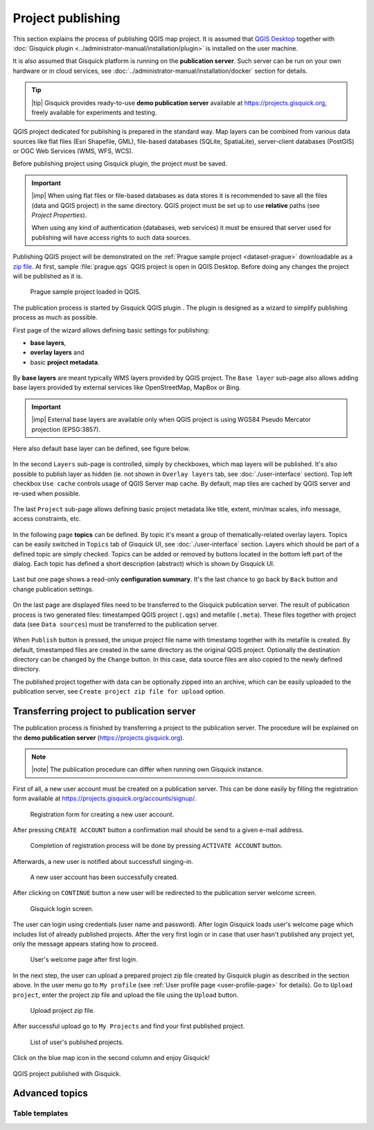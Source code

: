.. |plugin| image:: ../img/logo.png
   :width: 2.5em

.. _project-publishing:

==================
Project publishing
==================

This section explains the process of publishing QGIS map project. It is
assumed that `QGIS Desktop
<http://qgis.org/en/site/forusers/download.html>`__ together with
:doc:`Gisquick plugin <../administrator-manual/installation/plugin>`
is installed on the user machine.

It is also assumed that Gisquick platform is running on the
**publication server**. Such server can be run on your own hardware or
in cloud services, see
:doc:`../administrator-manual/installation/docker` section for
details.

.. tip:: |tip| Gisquick provides ready-to-use **demo publication server**
   available at https://projects.gisquick.org, freely available for
   experiments and testing.
   
QGIS project dedicated for publishing is prepared in the standard
way. Map layers can be combined from various data sources like flat
files (Esri Shapefile, GML), file-based databases (SQLite,
SpatiaLite), server-client databases (PostGIS) or OGC Web Services
(WMS, WFS, WCS).

Before publishing project using Gisquick plugin, the project must be
saved.

.. important:: |imp| When using flat files or file-based databases as
   data stores it is recommended to save all the files (data and QGIS
   project) in the same directory. QGIS project must be set up to use
   **relative** paths (see *Project Properties*).

   When using any kind of authentication (databases, web services) it
   must be ensured that server used for publishing will have access
   rights to such data sources.

Publishing QGIS project will be demonstrated on the :ref:`Prague sample
project <dataset-prague>` downloadable as a `zip file
<http://training.gismentors.eu/geodata/gisquick/prague.tar.gz>`__. At
first, sample :file:`prague.qgs` QGIS project is open in QGIS
Desktop. Before doing any changes the project will be published as it
is.

.. figure:: ../img/qgis-prague.png

   Prague sample project loaded in QGIS.

The publication process is started by Gisquick QGIS plugin
|plugin|. The plugin is designed as a wizard to simplify publishing
process as much as possible.

First page of the wizard allows defining basic settings for publishing:

* **base layers**,
* **overlay layers** and
* basic **project metadata**.

.. figure:: ../img/project-publishing-0.png

.. _publication-base-layers:

By **base layers** are meant typically WMS layers provided by QGIS
project. The ``Base layer`` sub-page also allows adding base layers provided by
external services like OpenStreetMap, MapBox or Bing.

.. important:: |imp| External base layers are available only when QGIS
   project is using WGS84 Pseudo Mercator projection (EPSG:3857).

Here also default base layer can be defined, see figure below.

.. figure:: ../img/project-publishing-1.png

In the second ``Layers`` sub-page is controlled, simply by
checkboxes, which map layers will be published. It's also possible to
publish layer as hidden (ie. not shown in ``Overlay layers`` tab, see
:doc:`./user-interface` section). Top left checkbox ``Use cache``
controls usage of QGIS Server map cache. By default, map tiles are
cached by QGIS server and re-used when possible.
            
.. figure:: ../img/project-publishing-2.png

.. _publication-metadata:

The last ``Project`` sub-page allows defining basic project metadata
like title, extent, min/max scales, info message, access constraints,
etc.
            
.. figure:: ../img/project-publishing-3.png                        

.. _publication-topics:

In the following page **topics** can be defined. By topic it's meant
a group of thematically-related overlay layers. Topics can be easily
switched in ``Topics`` tab of Gisquick UI, see
:doc:`./user-interface` section. Layers which
should be part of a defined topic are simply checked. Topics can be
added or removed by buttons located in the bottom left part of the
dialog. Each topic has defined a short description (abstract) which is
shown by Gisquick UI.
            
.. figure:: ../img/project-publishing-4.png

Last but one page shows a read-only **configuration summary**. It's the last
chance to go back by ``Back`` button and change publication settings.
            
.. figure:: ../img/project-publishing-5.png

On the last page are displayed files need to be transferred to the
Gisquick publication server. The result of publication process is two
generated files: timestamped QGIS project (``.qgs``) and metafile
(``.meta``). These files together with project data (see ``Data
sources``) must be transferred to the publication server.
            
.. figure:: ../img/project-publishing-6.png

.. _plugin-publish-directory:
   
When ``Publish`` button is pressed, the unique project file name with
timestamp together with its metafile is created. By default,
timestamped files are created in the same directory as the original QGIS
project. Optionally the destination directory can be changed by the
``Change`` button. In this case, data source files are also copied to
the newly defined directory.

The published project together with data can be optionally zipped into an
archive, which can be easily uploaded to the publication server, see
``Create project zip file for upload`` option.

Transferring project to publication server
------------------------------------------

The publication process is finished by transferring a project to the
publication server. The procedure will be explained on the **demo
publication server** (https://projects.gisquick.org).

.. note:: |note| The publication procedure can differ when running own
   Gisquick instance.

First of all, a new user account must be created on a publication
server. This can be done easily by filling the registration form available
at https://projects.gisquick.org/accounts/signup/.

.. figure:: ../img/gisquick-new-account-0.png
   :width: 60%

   Registration form for creating a new user account.

After pressing ``CREATE ACCOUNT`` button a confirmation mail should
be send to a given e-mail address.

.. figure:: ../img/gisquick-new-account-1.png
   :width: 75%

   Completion of registration process will be done by pressing
   ``ACTIVATE ACCOUNT`` button.

Afterwards, a new user is notified about successfull singing-in.

.. figure:: ../img/gisquick-new-account-2.png

   A new user account has been successfully created.

After clicking on ``CONTINUE`` button a new user will be redirected to
the publication server welcome screen.

.. figure:: ../img/gisquick-new-account-3.png
   :width: 50%

   Gisquick login screen.

The user can login using credentials (user name and password). After
login Gisquick loads user's welcome page which includes list of already
published projects. After the very first login or in case that user hasn't
published any project yet, only the message appears stating how to proceed.

.. figure:: ../img/gisquick-new-account-4.png
   :width: 75%

   User's welcome page after first login.

In the next step, the user can upload a prepared project zip file created
by Gisquick plugin as described in the section above. In the user menu go
to ``My profile`` (see :ref:`User profile page <user-profile-page>`
for details). Go to ``Upload project``, enter the project zip file and
upload the file using the ``Upload`` button.

.. figure:: ../img/user-page-upload.png

   Upload project zip file.

After successful upload go to ``My Projects`` and find your first
published project.

.. figure:: ../img/user-page-projects.png

   List of user's published projects.


Click on the blue map icon in the second column and enjoy Gisquick!

.. _gisquick-we-published:

.. figure:: ../img/gisquick-published.png
   :align: center
   :width: 750

   QGIS project published with Gisquick.

Advanced topics
---------------

.. _table-templates:

Table templates
^^^^^^^^^^^^^^^

.. todo:: To be added.
